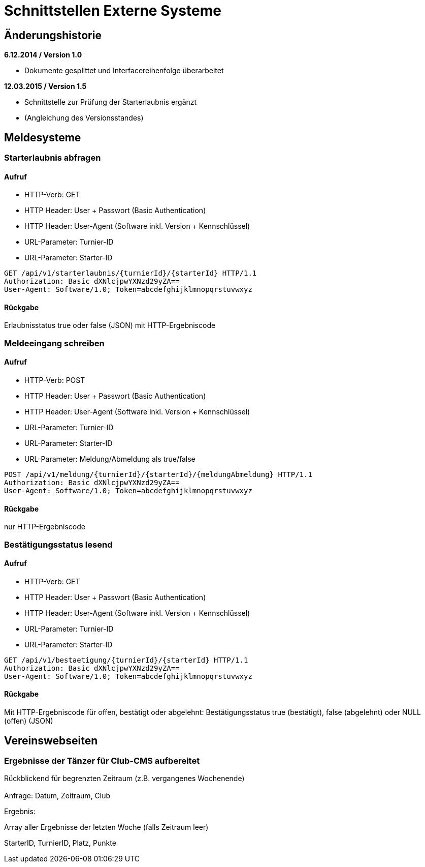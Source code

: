 = Schnittstellen Externe Systeme

== Änderungshistorie

*6.12.2014 / Version 1.0*

* Dokumente gesplittet und Interfacereihenfolge überarbeitet

*12.03.2015 / Version 1.5*

* Schnittstelle zur Prüfung der Starterlaubnis ergänzt
* (Angleichung des Versionsstandes)

== Meldesysteme

=== Starterlaubnis abfragen

==== Aufruf

* HTTP-Verb: GET
* HTTP Header: User + Passwort (Basic Authentication)
* HTTP Header: User-Agent (Software inkl. Version + Kennschlüssel)
* URL-Parameter: Turnier-ID
* URL-Parameter: Starter-ID

[source]
----
GET /api/v1/starterlaubnis/{turnierId}/{starterId} HTTP/1.1
Authorization: Basic dXNlcjpwYXNzd29yZA==
User-Agent: Software/1.0; Token=abcdefghijklmnopqrstuvwxyz
----

==== Rückgabe
Erlaubnisstatus true oder false (JSON) mit HTTP-Ergebniscode

=== Meldeeingang schreiben

==== Aufruf

* HTTP-Verb: POST
* HTTP Header: User + Passwort (Basic Authentication)
* HTTP Header: User-Agent (Software inkl. Version + Kennschlüssel)
* URL-Parameter: Turnier-ID
* URL-Parameter: Starter-ID
* URL-Parameter: Meldung/Abmeldung als true/false

[source]
----
POST /api/v1/meldung/{turnierId}/{starterId}/{meldungAbmeldung} HTTP/1.1
Authorization: Basic dXNlcjpwYXNzd29yZA==
User-Agent: Software/1.0; Token=abcdefghijklmnopqrstuvwxyz
----

==== Rückgabe

nur HTTP-Ergebniscode

=== Bestätigungsstatus lesend


==== Aufruf

* HTTP-Verb: GET
* HTTP Header: User + Passwort (Basic Authentication)
* HTTP Header: User-Agent (Software inkl. Version + Kennschlüssel)
* URL-Parameter: Turnier-ID
* URL-Parameter: Starter-ID

[source]
----
GET /api/v1/bestaetigung/{turnierId}/{starterId} HTTP/1.1
Authorization: Basic dXNlcjpwYXNzd29yZA==
User-Agent: Software/1.0; Token=abcdefghijklmnopqrstuvwxyz
----

==== Rückgabe
Mit HTTP-Ergebniscode für offen, bestätigt oder abgelehnt: Bestätigungsstatus true (bestätigt), false (abgelehnt) oder NULL (offen) (JSON)

== Vereinswebseiten

=== Ergebnisse der Tänzer für Club-CMS aufbereitet

Rückblickend für begrenzten Zeitraum (z.B. vergangenes Wochenende) +
 +
Anfrage: Datum, Zeitraum, Club

Ergebnis:

Array aller Ergebnisse der letzten Woche (falls Zeitraum leer)

StarterID, TurnierID, Platz, Punkte
